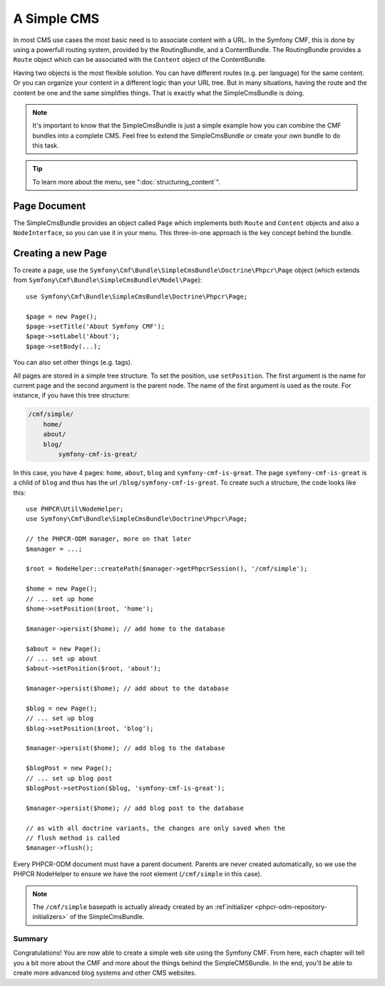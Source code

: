 .. index::
    single: SimpleCms

A Simple CMS
============

In most CMS use cases the most basic need is to associate content with a URL.
In the Symfony CMF, this is done by using a powerfull routing system, provided
by the RoutingBundle, and a ContentBundle. The RoutingBundle provides a
``Route`` object which can be associated with the ``Content`` object of the
ContentBundle.

Having two objects is the most flexible solution. You can have different
routes (e.g. per language) for the same content. Or you can organize your
content in a different logic than your URL tree. But in many situations,
having the route and the content be one and the same simplifies things. That
is exactly what the SimpleCmsBundle is doing. 

.. note::

    It's important to know that the SimpleCmsBundle is just a simple example
    how you can combine the CMF bundles into a complete CMS. Feel free to
    extend the SimpleCmsBundle or create your own bundle to do this task.

.. tip::

    To learn more about the menu, see ":doc:`structuring_content`".

Page Document
~~~~~~~~~~~~~

The SimpleCmsBundle provides an object called ``Page`` which implements both
``Route`` and ``Content`` objects and also a ``NodeInterface``, so you can use it in
your menu. This three-in-one approach is the key concept behind the bundle.

Creating a new Page
~~~~~~~~~~~~~~~~~~~

To create a page, use the
``Symfony\Cmf\Bundle\SimpleCmsBundle\Doctrine\Phpcr\Page`` object (which
extends from ``Symfony\Cmf\Bundle\SimpleCmsBundle\Model\Page``)::

    use Symfony\Cmf\Bundle\SimpleCmsBundle\Doctrine\Phpcr\Page;

    $page = new Page();
    $page->setTitle('About Symfony CMF');
    $page->setLabel('About');
    $page->setBody(...);

You can also set other things (e.g. tags).

All pages are stored in a simple tree structure. To set the position, use
``setPosition``. The first argument is the name for current page and the
second argument is the parent node. The name of the first argument is used as
the route. For instance, if you have this tree structure:

.. code-block:: text

    /cmf/simple/
        home/
        about/
        blog/
            symfony-cmf-is-great/

In this case, you have 4 pages: ``home``, ``about``, ``blog`` and
``symfony-cmf-is-great``. The page ``symfony-cmf-is-great`` is a child of
``blog`` and thus has the url ``/blog/symfony-cmf-is-great``. To create such a
structure, the code looks like this::

    use PHPCR\Util\NodeHelper;
    use Symfony\Cmf\Bundle\SimpleCmsBundle\Doctrine\Phpcr\Page;

    // the PHPCR-ODM manager, more on that later
    $manager = ...;

    $root = NodeHelper::createPath($manager->getPhpcrSession(), '/cmf/simple');

    $home = new Page();
    // ... set up home
    $home->setPosition($root, 'home');

    $manager->persist($home); // add home to the database

    $about = new Page();
    // ... set up about
    $about->setPosition($root, 'about');

    $manager->persist($home); // add about to the database
    
    $blog = new Page();
    // ... set up blog
    $blog->setPosition($root, 'blog');

    $manager->persist($home); // add blog to the database

    $blogPost = new Page();
    // ... set up blog post
    $blogPost->setPostion($blog, 'symfony-cmf-is-great');

    $manager->persist($home); // add blog post to the database

    // as with all doctrine variants, the changes are only saved when the
    // flush method is called
    $manager->flush(); 

Every PHPCR-ODM document must have a parent document. Parents are never
created automatically, so we use the PHPCR NodeHelper to ensure we have
the root element (``/cmf/simple`` in this case).

.. note::

    The ``/cmf/simple`` basepath is actually already created by an
    :ref`initializer <phpcr-odm-repository-initializers>` of the
    SimpleCmsBundle.

Summary
-------

Congratulations! You are now able to create a simple web site using the
Symfony CMF. From here, each chapter will tell you a bit more about the CMF
and more about the things behind the SimpleCMSBundle. In the end, you'll be
able to create more advanced blog systems and other CMS websites.
